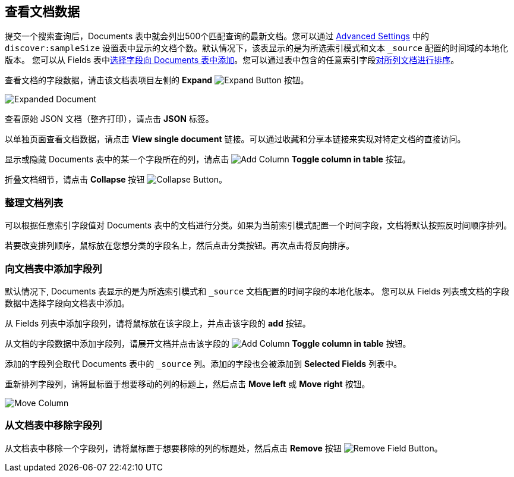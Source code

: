[[document-data]]
== 查看文档数据

提交一个搜索查询后，Documents 表中就会列出500个匹配查询的最新文档。您可以通过 <<advanced-options,
Advanced Settings>> 中的 `discover:sampleSize` 设置表中显示的文档个数。默认情况下，该表显示的是为所选索引模式和文本 `_source` 配置的时间域的本地化版本。
您可以从 Fields 表中<<adding-columns,选择字段向 Documents 表中添加>>。您可以通过表中包含的任意索引字段<<sorting, 对所列文档进行排序>>。

查看文档的字段数据，请击该文档表项目左侧的 *Expand*
image:images/ExpandButton.jpg[Expand Button] 按钮。

image::images/Expanded-Document.png[]

查看原始 JSON 文档（整齐打印），请点击 *JSON* 标签。

以单独页面查看文档数据，请点击 *View single document* 链接。可以通过收藏和分享本链接来实现对特定文档的直接访问。

显示或隐藏 Documents 表中的某一个字段所在的列，请点击
image:images/add-column-button.png[Add Column] *Toggle column in table* 按钮。

折叠文档细节，请点击 *Collapse* 按钮
image:images/CollapseButton.jpg[Collapse Button]。

[float]
[[sorting]]
=== 整理文档列表
可以根据任意索引字段值对 Documents 表中的文档进行分类。如果为当前索引模式配置一个时间字段，文档将默认按照反时间顺序排列。

若要改变排列顺序，鼠标放在您想分类的字段名上，然后点击分类按钮。再次点击将反向排序。

[float]
[[adding-columns]]
=== 向文档表中添加字段列
默认情况下, Documents 表显示的是为所选索引模式和 `_source` 文档配置的时间字段的本地化版本。
您可以从 Fields 列表或文档的字段数据中选择字段向文档表中添加。

从 Fields 列表中添加字段列，请将鼠标放在该字段上，并点击该字段的 *add* 按钮。

从文档的字段数据中添加字段列，请展开文档并点击该字段的 image:images/add-column-button.png[Add Column] *Toggle column in table* 按钮。

添加的字段列会取代 Documents 表中的 `_source` 列。添加的字段也会被添加到 *Selected Fields* 列表中。

重新排列字段列，请将鼠标置于想要移动的列的标题上，然后点击  *Move left* 或 *Move right* 按钮。

image:images/Discover-MoveColumn.jpg[Move Column]

[float]
[[removing-columns]]
=== 从文档表中移除字段列
从文档表中移除一个字段列，请将鼠标置于想要移除的列的标题处，然后点击 *Remove* 按钮
image:images/RemoveFieldButton.jpg[Remove Field Button]。
